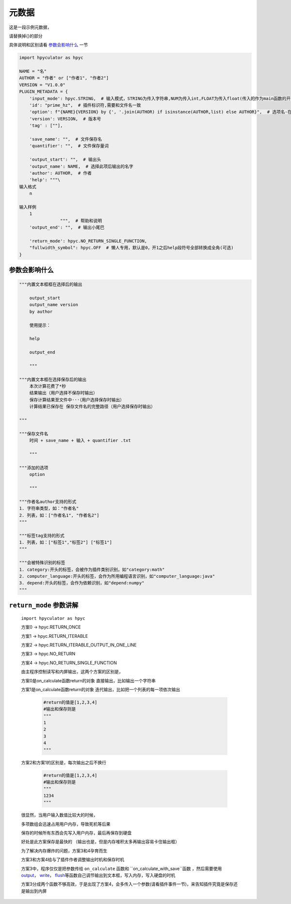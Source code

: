 元数据
=================

这是一段示例元数据，

请替换掉{}的部分

具体说明和区别请看 `参数会影响什么`_ 一节

.. code-block:: python

    import hpyculator as hpyc

    NAME = "名"
    AUTHOR = "作者" or ["作者1", "作者2"]
    VERSION = "V1.0.0"
    PLUGIN_METADATA = {
        'input_mode': hpyc.STRING,  # 输入模式，STRING为传入字符串,NUM为传入int,FLOAT为传入float(传入的作为main函数的开始计算值)
        'id': "prime_hz",  # 插件标识符,需要和文件名一致
        'option': f"{NAME}{VERSION} by {', '.join(AUTHOR) if isinstance(AUTHOR,list) else AUTHOR}",  # 选项名-在选择算法列表中（必须）
        'version': VERSION,  # 版本号
        'tag' : [""],

        'save_name': "",  # 文件保存名
        'quantifier': "",  # 文件保存量词

        'output_start': "",  # 输出头
        'output_name': NAME,  # 选择此项后输出的名字
        'author': AUTHOR,  # 作者
        'help': """\
    输入格式
        n

    输入样例
        1
                    """,  # 帮助和说明
        'output_end': "",  # 输出小尾巴

        'return_mode': hpyc.NO_RETURN_SINGLE_FUNCTION,
        "fullwidth_symbol": hpyc.OFF  # 懒人专用，默认是0，开1之后help段符号全部转换成全角(可选)
    }

参数会影响什么
----------------------------------------------------------------------------

.. code-block:: python

    """内置文本框框在选择后的输出

        output_start
        output_name version
        by author

        使用提示：

        help

        output_end

        """

    """内置文本框在选择保存后的输出
        本次计算花费了*秒
        结果输出（用户选择不保存时输出）
        保存计算结果至文件中···（用户选择保存时输出）
        计算结果已保存在 保存文件名的完整路径（用户选择保存时输出）

    """

    """保存文件名
        时间 + save_name + 输入 + quantifier .txt

        """

    """添加的选项
        option

        """

    """作者名author支持的形式
    1. 字符串类型，如："作者名"
    2. 列表，如：["作者名1", "作者名2"]
    """

    """标签tag支持的形式
    1. 列表，如：["标签1","标签2"] ["标签1"]
    """

    """会被特殊识别的标签
    1. category:开头的标签，会被作为插件类别识别，如"category:math"
    2. computer_language:开头的标签，会作为所用编程语言识别，如"computer_language:java"
    3. depend:开头的标签，会作为依赖识别，如"depend:numpy"
    """



``return_mode`` 参数讲解
----------------------------------------------------------------------------
    ``import hpyculator as hpyc``

    方案0  -> hpyc.RETURN_ONCE

    方案1  -> hpyc.RETURN_ITERABLE

    方案2  -> hpyc.RETURN_ITERABLE_OUTPUT_IN_ONE_LINE

    方案3  -> hpyc.NO_RETURN

    方案4  -> hpyc.NO_RETURN_SINGLE_FUNCTION

    由主程序控制读写和内屏输出，这两个方案的区别是，

    方案0是on_calculate函数return的对象 直接输出，比如输出一个字符串

    方案1是on_calculate函数return的对象 迭代输出，比如把一个列表的每一项依次输出

        .. code-block:: python

            #return的值是[1,2,3,4]
            #输出和保存则是
            """
            1
            2
            3
            4
            """

    方案2和方案1的区别是，每次输出之后不换行

        .. code-block:: python

            #return的值是[1,2,3,4]
            #输出和保存则是
            """
            1234
            """

    很显然，当用户输入数值比较大的时候，

    多项数组会迅速占用用户内存，导致死机等后果

    保存的时候所有东西会先写入用户内存，最后再保存到硬盘

    好处是此方案保存是最快的
    （输出也是，但是内存堆积太多再输出容易卡住输出框）

    为了解决内存爆炸的问题，方案3和4孕育而生

    方案3和方案4给与了插件作者调整输出时机和保存时机

    方案3中，程序仅仅是把参数传给 ``on_calculate`` 函数和 ``on_calculate_with_save``函数 ，然后需要使用 `output <API.html#output>`_\， `write <API.html#write>`_\， `flush <API.html#flush>`_\等函数自己调节输出到文本框，写入内存，写入硬盘的时机

    方案3分成两个函数不够高效，于是出现了方案4，会多传入一个参数(请看插件事件一节)，来告知插件究竟是保存还是输出到内屏
